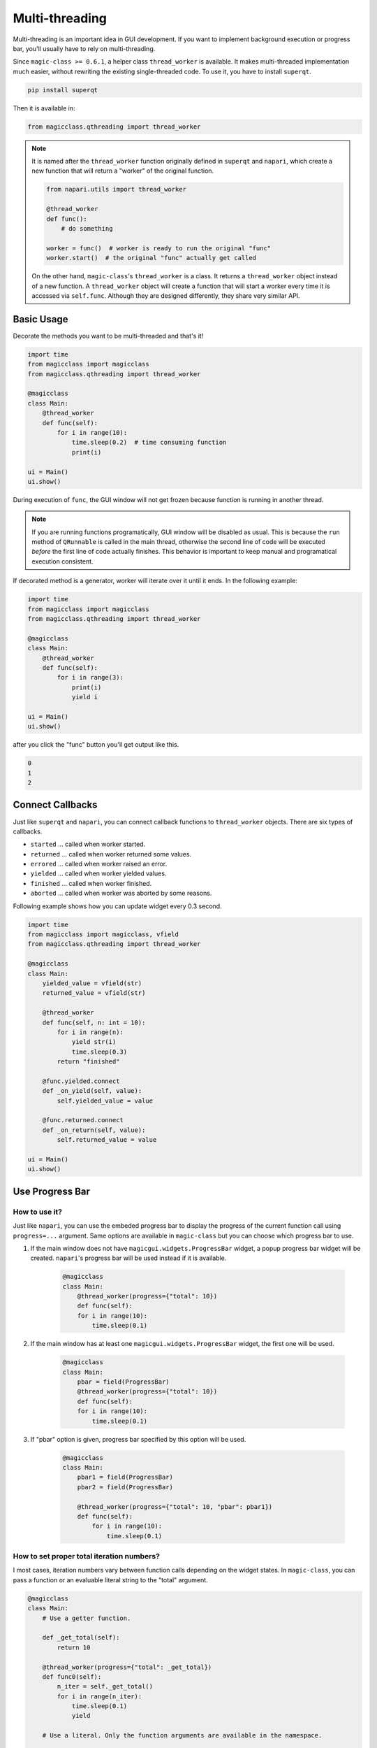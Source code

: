 ===============
Multi-threading
===============

Multi-threading is an important idea in GUI development. If you want to
implement background execution or progress bar, you'll usually have to
rely on multi-threading.

Since ``magic-class >= 0.6.1``, a helper class ``thread_worker`` is available.
It makes multi-threaded implementation much easier, without rewriting the
existing single-threaded code. To use it, you have to install ``superqt``.

.. code-block::

    pip install superqt

Then it is available in:

.. code-block:: python

    from magicclass.qthreading import thread_worker

.. note::

    It is named after the ``thread_worker`` function originally defined in
    ``superqt`` and ``napari``, which create a new function that will return
    a "worker" of the original function.

    .. code-block:: python

        from napari.utils import thread_worker

        @thread_worker
        def func():
            # do something

        worker = func()  # worker is ready to run the original "func"
        worker.start()  # the original "func" actually get called

    On the other hand, ``magic-class``'s ``thread_worker`` is a class. It
    returns a ``thread_worker`` object instead of a new function. A
    ``thread_worker`` object will create a function that will start a worker
    every time it is accessed via ``self.func``. Although they are designed
    differently, they share very similar API.


Basic Usage
-----------

Decorate the methods you want to be multi-threaded and that's it!

.. code-block:: python

    import time
    from magicclass import magicclass
    from magicclass.qthreading import thread_worker

    @magicclass
    class Main:
        @thread_worker
        def func(self):
            for i in range(10):
                time.sleep(0.2)  # time consuming function
                print(i)

    ui = Main()
    ui.show()

During execution of ``func``, the GUI window will not get frozen because
function is running in another thread.

.. note::

    If you are running functions programatically, GUI window will be disabled as
    usual. This is because the ``run`` method of ``QRunnable`` is called in the
    main thread, otherwise the second line of code will be executed *before* the
    first line of code actually finishes. This behavior is important to keep
    manual and programatical execution consistent.

If decorated method is a generator, worker will iterate over it until it ends.
In the following example:

.. code-block:: python

    import time
    from magicclass import magicclass
    from magicclass.qthreading import thread_worker

    @magicclass
    class Main:
        @thread_worker
        def func(self):
            for i in range(3):
                print(i)
                yield i

    ui = Main()
    ui.show()

after you click the "func" button you'll get output like this.

.. code-block::

    0
    1
    2

Connect Callbacks
-----------------

Just like ``superqt`` and ``napari``, you can connect callback functions to
``thread_worker`` objects. There are six types of callbacks.

* ``started`` ... called when worker started.
* ``returned`` ... called when worker returned some values.
* ``errored`` ... called when worker raised an error.
* ``yielded`` ... called when worker yielded values.
* ``finished`` ... called when worker finished.
* ``aborted`` ... called when worker was aborted by some reasons.

Following example shows how you can update widget every 0.3 second.

.. code-block:: python

    import time
    from magicclass import magicclass, vfield
    from magicclass.qthreading import thread_worker

    @magicclass
    class Main:
        yielded_value = vfield(str)
        returned_value = vfield(str)

        @thread_worker
        def func(self, n: int = 10):
            for i in range(n):
                yield str(i)
                time.sleep(0.3)
            return "finished"

        @func.yielded.connect
        def _on_yield(self, value):
            self.yielded_value = value

        @func.returned.connect
        def _on_return(self, value):
            self.returned_value = value

    ui = Main()
    ui.show()

Use Progress Bar
----------------

How to use it?
^^^^^^^^^^^^^^

Just like ``napari``, you can use the embeded progress bar to display the progress
of the current function call using ``progress=...`` argument. Same options are
available in ``magic-class`` but you can choose which progress bar to use.

1. If the main window does not have ``magicgui.widgets.ProgressBar`` widget, a popup
   progress bar widget will be created. ``napari``'s progress bar will be used instead
   if it is available.

    .. code-block:: python

        @magicclass
        class Main:
            @thread_worker(progress={"total": 10})
            def func(self):
            for i in range(10):
                time.sleep(0.1)

2. If the main window has at least one ``magicgui.widgets.ProgressBar`` widget, the
   first one will be used.

    .. code-block:: python

        @magicclass
        class Main:
            pbar = field(ProgressBar)
            @thread_worker(progress={"total": 10})
            def func(self):
            for i in range(10):
                time.sleep(0.1)

3. If "pbar" option is given, progress bar specified by this option will be used.

    .. code-block:: python

        @magicclass
        class Main:
            pbar1 = field(ProgressBar)
            pbar2 = field(ProgressBar)

            @thread_worker(progress={"total": 10, "pbar": pbar1})
            def func(self):
                for i in range(10):
                    time.sleep(0.1)

How to set proper total iteration numbers?
^^^^^^^^^^^^^^^^^^^^^^^^^^^^^^^^^^^^^^^^^^

I most cases, iteration numbers vary between function calls depending on the widget
states. In ``magic-class``, you can pass a function or an evaluable literal string
to the "total" argument.

.. code-block:: python

    @magicclass
    class Main:
        # Use a getter function.

        def _get_total(self):
            return 10

        @thread_worker(progress={"total": _get_total})
        def func0(self):
            n_iter = self._get_total()
            for i in range(n_iter):
                time.sleep(0.1)
                yield

        # Use a literal. Only the function arguments are available in the namespace.

        @thread_worker(progress={"total": "n_iter"})
        def func1(self, n_iter: int = 10):
            for i in range(n_iter):
                time.sleep(0.1)
                yield

        # Use a literal. Any evaluable literal can be used.

        @thread_worker(progress={"total": "width * height"})
        def func2(self, width: int = 3, height: int = 4):
            for w in range(width):
                for h in range(height):
                    print(w * h, end=", ")
                    time.sleep(0.1)
                    yield
                print()

        # Use a literal. Of course, "self" is the most powerful way.

        n = field(int)

        @thread_worker(progress={"total": "self.n.value"})
        def func3(self):
            for i in range(self.n.value):
                time.sleep(0.1)
                yield
